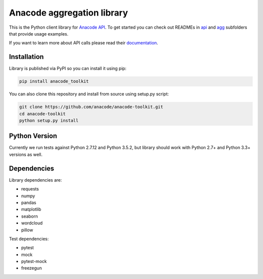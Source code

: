 
Anacode aggregation library
***************************

This is the Python client library for `Anacode API <https://api.anacode.de>`_.
To get started you can check out READMEs in
`api <https://github.com/anacode/anacode-toolkit/tree/master/anacode/api>`_
and
`agg <https://github.com/anacode/anacode-toolkit/tree/master/anacode/agg>`_
subfolders that provide usage examples.

If you want to learn more about API calls please read their
`documentation <https://api.anacode.de/api-docs/>`_.


Installation
============

Library is published via PyPI so you can install it using pip:

.. code-block:: shell

    pip install anacode_toolkit

You can also clone this repository and install from source using setup.py
script:

.. code-block:: shell

    git clone https://github.com/anacode/anacode-toolkit.git
    cd anacode-toolkit
    python setup.py install


Python Version
==============

Currently we run tests against Python 2.7.12 and Python 3.5.2, but library
should work with Python 2.7+ and Python 3.3+ versions as well.


Dependencies
============

Library dependencies are:

* requests
* numpy
* pandas
* matplotlib
* seaborn
* wordcloud
* pillow

Test dependencies:

* pytest
* mock
* pytest-mock
* freezegun